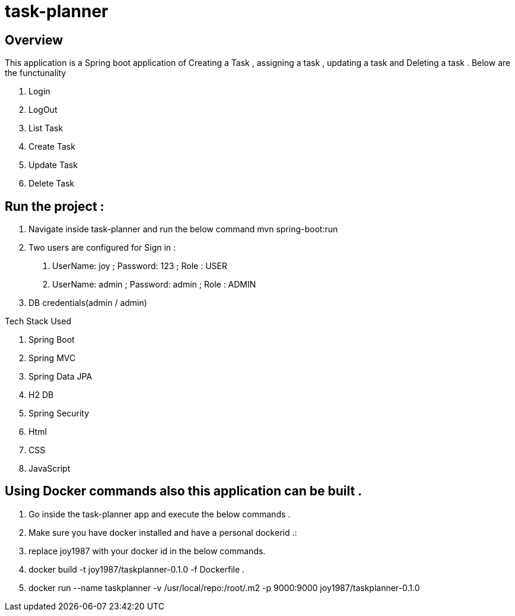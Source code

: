 = task-planner

:toc:
:icons:
:linkcss:
:imagesdir: images

== Overview 
This application is a Spring boot application of Creating a Task , assigning a task , updating a task and Deleting a task . 
Below are the functunality  

. Login
. LogOut
. List Task 
. Create Task
. Update Task 
. Delete Task 

== Run the project :
. Navigate inside task-planner and run the below command
   mvn spring-boot:run


. Two users are configured for Sign in :
1.	UserName: joy  ; Password: 123 ; Role : USER
2.	UserName: admin  ; Password: admin   ; Role : ADMIN


. DB credentials(admin / admin)


Tech Stack Used

. Spring Boot 
. Spring MVC
. Spring Data JPA 
. H2 DB 
. Spring Security 
. Html
. CSS
. JavaScript


== Using Docker commands also this application can be built . 
. Go inside the task-planner app and execute the below commands . 
. Make sure you have docker installed and have a personal dockerid .:
. replace joy1987 with your docker id in the below commands.

. docker build -t joy1987/taskplanner-0.1.0 -f Dockerfile .
. docker run --name taskplanner -v /usr/local/repo:/root/.m2  -p 9000:9000  joy1987/taskplanner-0.1.0
